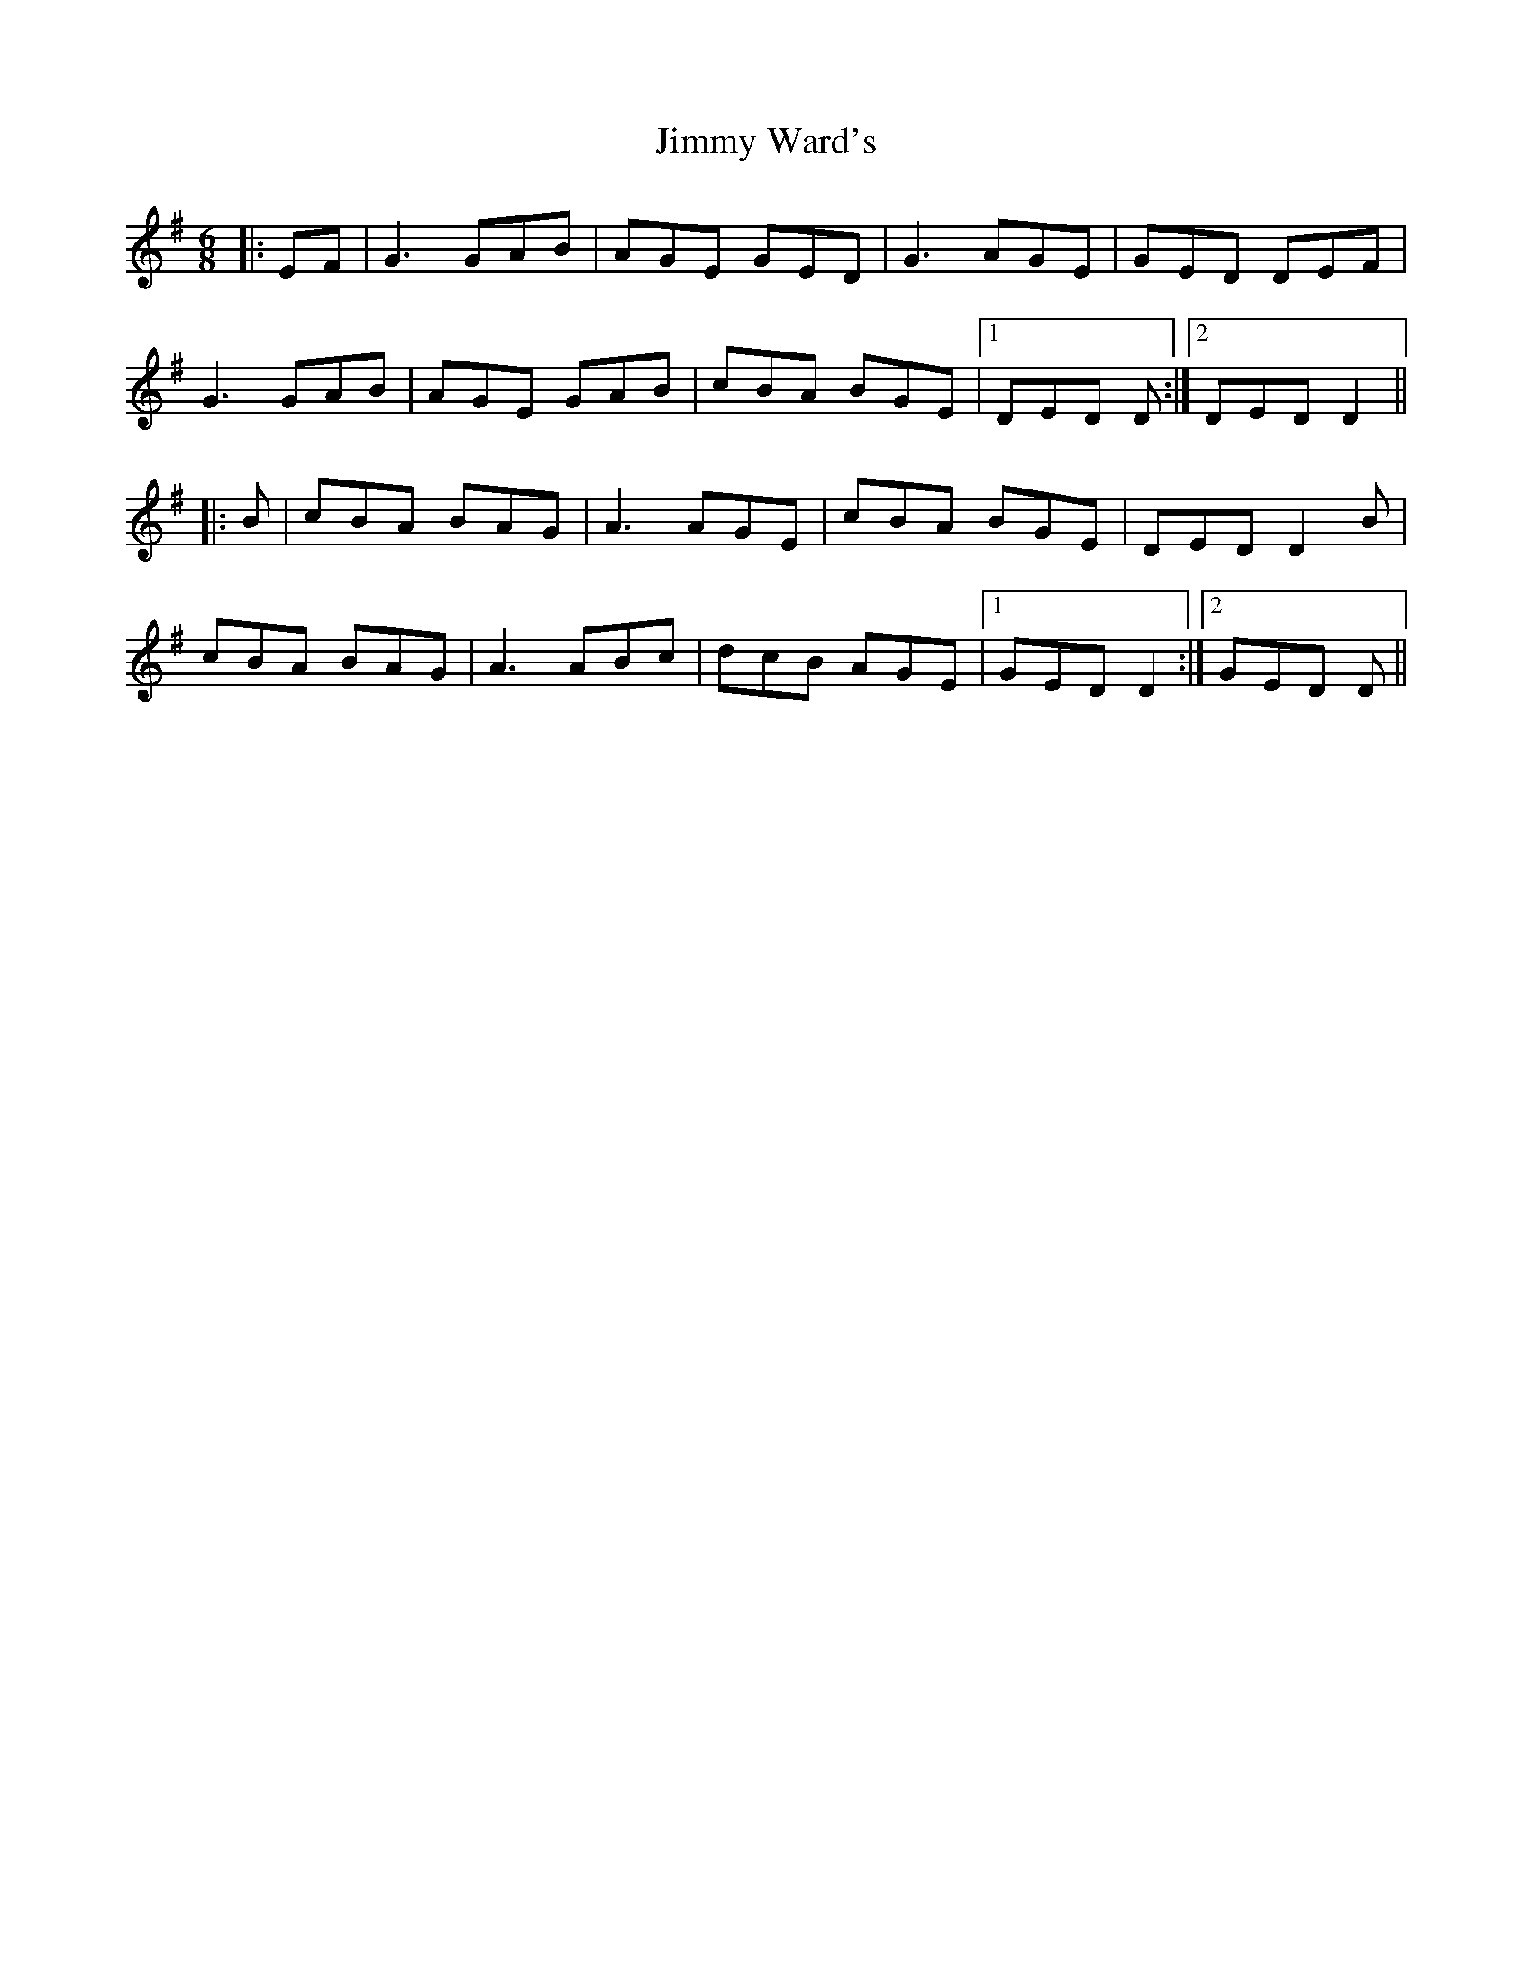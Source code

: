 X: 20102
T: Jimmy Ward's
R: jig
M: 6/8
K: Gmajor
|:EF|G3 GAB|AGE GED|G3 AGE|GED DEF|
G3 GAB|AGE GAB|cBA BGE|1 DED D:|2 DED D2||
|:B|cBA BAG|A3 AGE|cBA BGE|DED D2B|
cBA BAG|A3 ABc|dcB AGE|1 GED D2:|2 GED D||

